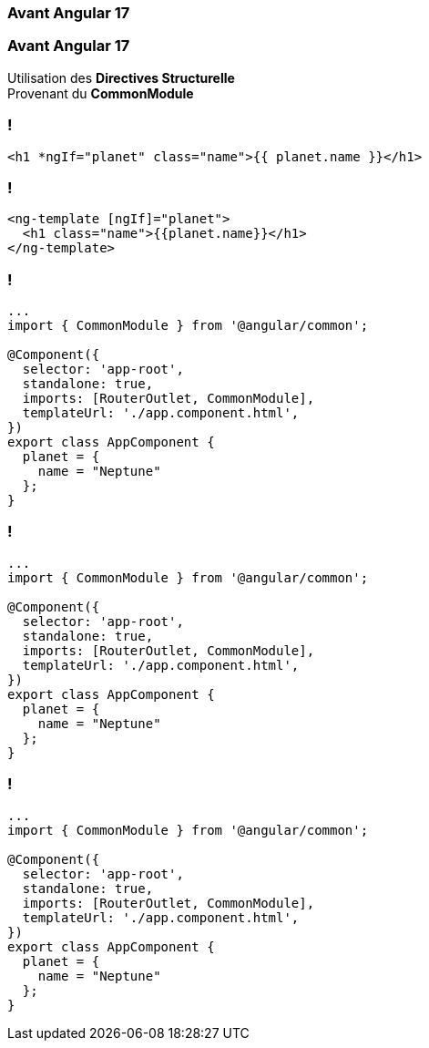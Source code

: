 [%auto-animate]
=== Avant Angular 17

[%auto-animate]
=== Avant Angular 17

Utilisation des *Directives Structurelle* +
Provenant du *CommonModule*

=== !

[source,html,linenums]
----
<h1 *ngIf="planet" class="name">{{ planet.name }}</h1>
----


=== !

[source,html,linenums]
----
<ng-template [ngIf]="planet">
  <h1 class="name">{{planet.name}}</h1>
</ng-template>
----

[%auto-animate]
=== !

[source,typescript,linenums, data-id=component]
----
...
import { CommonModule } from '@angular/common';

@Component({
  selector: 'app-root',
  standalone: true,
  imports: [RouterOutlet, CommonModule],
  templateUrl: './app.component.html',
})
export class AppComponent {
  planet = {
    name = "Neptune"
  };
}
----

[%auto-animate]
=== !

[source,typescript,linenums, data-id=component, highlight=2]
----
...
import { CommonModule } from '@angular/common';

@Component({
  selector: 'app-root',
  standalone: true,
  imports: [RouterOutlet, CommonModule],
  templateUrl: './app.component.html',
})
export class AppComponent {
  planet = {
    name = "Neptune"
  };
}
----

[%auto-animate]
=== !

[source,typescript,linenums, data-id=component, highlight=2;7]
----
...
import { CommonModule } from '@angular/common';

@Component({
  selector: 'app-root',
  standalone: true,
  imports: [RouterOutlet, CommonModule],
  templateUrl: './app.component.html',
})
export class AppComponent {
  planet = {
    name = "Neptune"
  };
}
----
